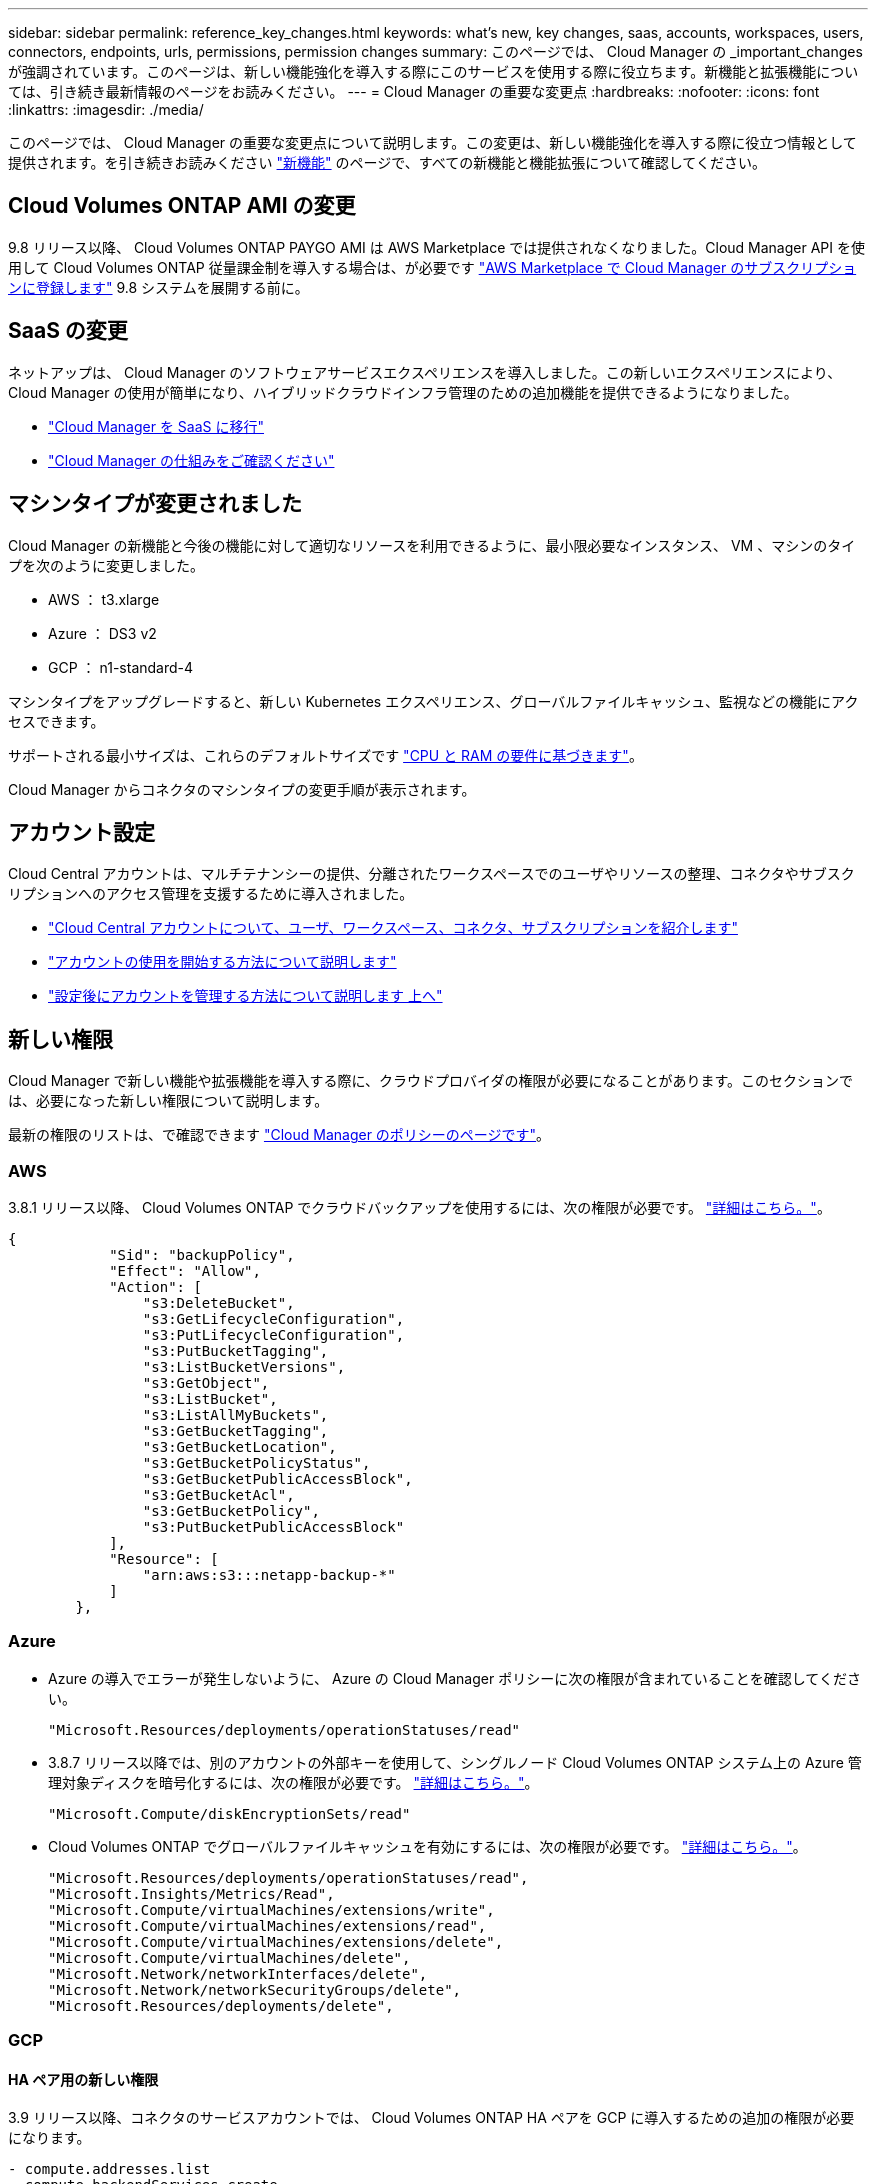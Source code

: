 ---
sidebar: sidebar 
permalink: reference_key_changes.html 
keywords: what's new, key changes, saas, accounts, workspaces, users, connectors, endpoints, urls, permissions, permission changes 
summary: このページでは、 Cloud Manager の _important_changes が強調されています。このページは、新しい機能強化を導入する際にこのサービスを使用する際に役立ちます。新機能と拡張機能については、引き続き最新情報のページをお読みください。 
---
= Cloud Manager の重要な変更点
:hardbreaks:
:nofooter: 
:icons: font
:linkattrs: 
:imagesdir: ./media/


[role="lead"]
このページでは、 Cloud Manager の重要な変更点について説明します。この変更は、新しい機能強化を導入する際に役立つ情報として提供されます。を引き続きお読みください link:reference_new_occm.html["新機能"] のページで、すべての新機能と機能拡張について確認してください。



== Cloud Volumes ONTAP AMI の変更

9.8 リリース以降、 Cloud Volumes ONTAP PAYGO AMI は AWS Marketplace では提供されなくなりました。Cloud Manager API を使用して Cloud Volumes ONTAP 従量課金制を導入する場合は、が必要です https://aws.amazon.com/marketplace/pp/B07QX2QLXX["AWS Marketplace で Cloud Manager のサブスクリプションに登録します"^] 9.8 システムを展開する前に。



== SaaS の変更

ネットアップは、 Cloud Manager のソフトウェアサービスエクスペリエンスを導入しました。この新しいエクスペリエンスにより、 Cloud Manager の使用が簡単になり、ハイブリッドクラウドインフラ管理のための追加機能を提供できるようになりました。

* link:concept_saas.html["Cloud Manager を SaaS に移行"]
* link:concept_overview.html["Cloud Manager の仕組みをご確認ください"]




== マシンタイプが変更されました

Cloud Manager の新機能と今後の機能に対して適切なリソースを利用できるように、最小限必要なインスタンス、 VM 、マシンのタイプを次のように変更しました。

* AWS ： t3.xlarge
* Azure ： DS3 v2
* GCP ： n1-standard-4


マシンタイプをアップグレードすると、新しい Kubernetes エクスペリエンス、グローバルファイルキャッシュ、監視などの機能にアクセスできます。

サポートされる最小サイズは、これらのデフォルトサイズです link:reference_cloud_mgr_reqs.html["CPU と RAM の要件に基づきます"]。

Cloud Manager からコネクタのマシンタイプの変更手順が表示されます。



== アカウント設定

Cloud Central アカウントは、マルチテナンシーの提供、分離されたワークスペースでのユーザやリソースの整理、コネクタやサブスクリプションへのアクセス管理を支援するために導入されました。

* link:concept_cloud_central_accounts.html["Cloud Central アカウントについて、ユーザ、ワークスペース、コネクタ、サブスクリプションを紹介します"]
* link:task_setting_up_cloud_central_accounts.html["アカウントの使用を開始する方法について説明します"]
* link:task_managing_cloud_central_accounts.html["設定後にアカウントを管理する方法について説明します 上へ"]




== 新しい権限

Cloud Manager で新しい機能や拡張機能を導入する際に、クラウドプロバイダの権限が必要になることがあります。このセクションでは、必要になった新しい権限について説明します。

最新の権限のリストは、で確認できます https://mysupport.netapp.com/site/info/cloud-manager-policies["Cloud Manager のポリシーのページです"^]。



=== AWS

3.8.1 リリース以降、 Cloud Volumes ONTAP でクラウドバックアップを使用するには、次の権限が必要です。 link:task_backup_to_s3.html["詳細はこちら。"]。

[source, json]
----
{
            "Sid": "backupPolicy",
            "Effect": "Allow",
            "Action": [
                "s3:DeleteBucket",
                "s3:GetLifecycleConfiguration",
                "s3:PutLifecycleConfiguration",
                "s3:PutBucketTagging",
                "s3:ListBucketVersions",
                "s3:GetObject",
                "s3:ListBucket",
                "s3:ListAllMyBuckets",
                "s3:GetBucketTagging",
                "s3:GetBucketLocation",
                "s3:GetBucketPolicyStatus",
                "s3:GetBucketPublicAccessBlock",
                "s3:GetBucketAcl",
                "s3:GetBucketPolicy",
                "s3:PutBucketPublicAccessBlock"
            ],
            "Resource": [
                "arn:aws:s3:::netapp-backup-*"
            ]
        },
----


=== Azure

* Azure の導入でエラーが発生しないように、 Azure の Cloud Manager ポリシーに次の権限が含まれていることを確認してください。
+
[source, json]
----
"Microsoft.Resources/deployments/operationStatuses/read"
----
* 3.8.7 リリース以降では、別のアカウントの外部キーを使用して、シングルノード Cloud Volumes ONTAP システム上の Azure 管理対象ディスクを暗号化するには、次の権限が必要です。 link:reference_new_occm.html#cloud-volumes-ontap-enhancements["詳細はこちら。"]。
+
[source, json]
----
"Microsoft.Compute/diskEncryptionSets/read"
----
* Cloud Volumes ONTAP でグローバルファイルキャッシュを有効にするには、次の権限が必要です。 link:concept_gfc.html["詳細はこちら。"]。
+
[source, json]
----
"Microsoft.Resources/deployments/operationStatuses/read",
"Microsoft.Insights/Metrics/Read",
"Microsoft.Compute/virtualMachines/extensions/write",
"Microsoft.Compute/virtualMachines/extensions/read",
"Microsoft.Compute/virtualMachines/extensions/delete",
"Microsoft.Compute/virtualMachines/delete",
"Microsoft.Network/networkInterfaces/delete",
"Microsoft.Network/networkSecurityGroups/delete",
"Microsoft.Resources/deployments/delete",
----




=== GCP



==== HA ペア用の新しい権限

3.9 リリース以降、コネクタのサービスアカウントでは、 Cloud Volumes ONTAP HA ペアを GCP に導入するための追加の権限が必要になります。

[source, yaml]
----
- compute.addresses.list
- compute.backendServices.create
- compute.networks.updatePolicy
- compute.regionBackendServices.create
- compute.regionBackendServices.get
- compute.regionBackendServices.list
----


==== データ階層化の新しい権限

3.9 リリース以降、 Cloud Volumes ONTAP インスタンスにサービスアカウントを設定するには、追加の権限が必要です。このサービスアカウントは、 Google Cloud Storage バケットへのデータ階層化の権限を提供します。

* iam.serviceAccounts.actAs
* storag取得
* storag設備 リスト




==== Kubernetes 管理用の新しい権限

3.8.8 リリース以降、 Connector のサービスアカウントでは、 Google Kubernetes Engine （ GKE ）で実行されている Kubernetes クラスタを検出および管理するための追加の権限が必要です。

[source, yaml]
----
- container.*
----


==== データ階層化の新しい権限

3.8 リリース以降、データの階層化にサービスアカウントを使用するには、次の権限が必要になりました。 link:reference_new_occm.html#data-tiering-enhancements-in-gcp["この変更の詳細については、こちらをご覧ください"]。

[source, yaml]
----
- storage.buckets.update
- compute.instances.setServiceAccount
- iam.serviceAccounts.getIamPolicy
- iam.serviceAccounts.list
----


== 新しいエンドポイント

Connector では、パブリッククラウド環境内のリソースとプロセスを管理するためにアウトバウンドインターネットアクセスが必要です。このセクションでは、必要になった新しいエンドポイントについて説明します。

を検索できます link:reference_networking.html["Web ブラウザからアクセスするエンドポイントの完全なリストをここに表示します"] および link:reference_networking_cloud_manager.html#outbound-internet-access["ここでは、コネクタがアクセスするエンドポイントの完全なリストを示します"]。

* ユーザは、次のエンドポイントに接続して Web ブラウザから Cloud Manager にアクセスする必要があります。
+
\ https://cloudmanager.netapp.com

* Docker インフラのコンテナコンポーネントのソフトウェアイメージを取得するには、コネクタが次のエンドポイントにアクセスできる必要があります。
+
\ https://cloudmanagerinfraprod.azurecr.io

+
ファイアウォールがコネクタからこのエンドポイントへのアクセスを有効にしていることを確認してください。


